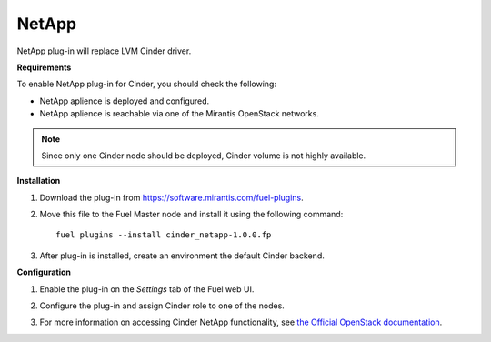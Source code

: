 .. _0422-plugin-netapp:

NetApp
++++++

NetApp plug-in will replace LVM Cinder driver.

**Requirements**

To enable NetApp plug-in for Cinder, you should check the following:

* NetApp aplience is deployed and configured.

* NetApp aplience is reachable via one of the Mirantis OpenStack networks.

.. note:: Since only one Cinder node should be deployed,
          Cinder volume is not highly available.

**Installation**

#. Download the plug-in from `<https://software.mirantis.com/fuel-plugins>`_.

#. Move this file to the Fuel
   Master node and install it using the following command:

   ::

        fuel plugins --install cinder_netapp-1.0.0.fp

#. After plug-in is installed, create an environment the default Cinder backend.

**Configuration**

#. Enable the plug-in on the *Settings* tab of the Fuel web UI.

   .. image:: /_images/plugins/fuel_plugin_netapp_configuration.png

#. Configure the plug-in and assign Cinder role to one of the nodes.

#. For more information on accessing Cinder NetApp functionality,
   see `the Official OpenStack documentation <http://docs.openstack.org/juno/config-reference/content/netapp-volume-driver.html>`_.